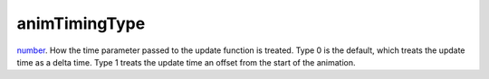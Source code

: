 animTimingType
====================================================================================================

`number`_. How the time parameter passed to the update function is treated. Type 0 is the default, which treats the update time as a delta time. Type 1 treats the update time an offset from the start of the animation.

.. _`number`: ../../../lua/type/number.html
